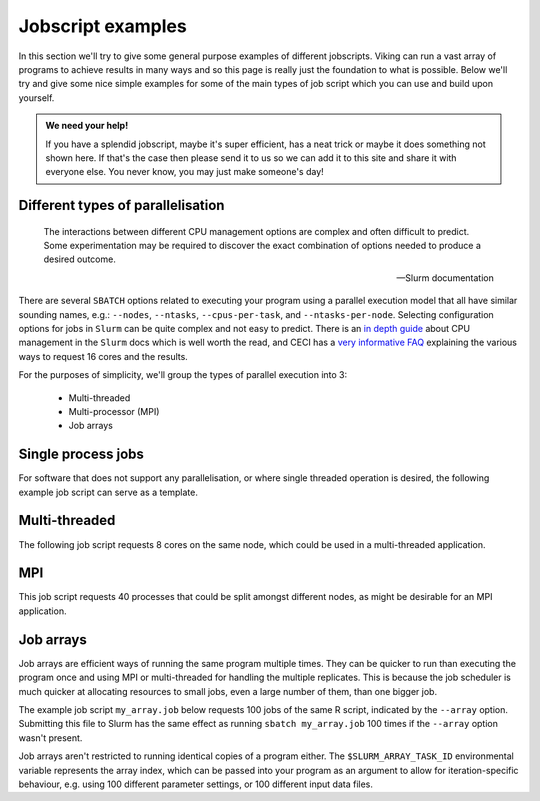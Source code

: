 Jobscript examples
==================


In this section we'll try to give some general purpose examples of different jobscripts. Viking can run a vast array of programs to achieve results in many ways and so this page is really just the foundation to what is possible. Below we'll try and give some nice simple examples for some of the main types of job script which you can use and build upon yourself.


.. admonition:: We need your help!

    If you have a splendid jobscript, maybe it's super efficient, has a neat trick or maybe it does something not shown here. If that's the case then please send it to us so we can add it to this site and share it with everyone else. You never know, you may just make someone's day!


.. _jobscript_parallelisation:

Different types of parallelisation
----------------------------------

.. epigraph::

    The interactions between different CPU management options are complex and often difficult to predict. Some experimentation may be required to discover the exact combination of options needed to produce a desired outcome.

    -- Slurm documentation

There are several ``SBATCH`` options related to executing your program using a parallel execution model that all have similar sounding names, e.g.: ``--nodes``, ``--ntasks``, ``--cpus-per-task``, and ``--ntasks-per-node``.
Selecting configuration options for jobs in ``Slurm`` can be quite complex and not easy to predict. There is an `in depth guide <https://slurm.schedmd.com/cpu_management.html>`_ about CPU management in the ``Slurm`` docs which is well worth the read, and CECI has a `very informative FAQ <https://support.ceci-hpc.be/doc/_contents/SubmittingJobs/SlurmFAQ.html#q05-how-do-i-create-a-parallel-environment>`_ explaining the various ways to request 16 cores and the results.

For the purposes of simplicity, we'll group the types of parallel execution into 3:

  - Multi-threaded
  - Multi-processor (MPI)
  - Job arrays


Single process jobs
-------------------

For software that does not support any parallelisation, or where single threaded operation is desired, the following example job script can serve as a template.

.. code-block:: bash
    :linenos:

    {SHEBANG}
    #----------------------------- Slurm directives ------------------------------#
    #SBATCH --job-name=my_job               # Job name
    #SBATCH --ntasks=1                      # Number of MPI tasks to request
    #SBATCH --cpus-per-task=1               # Number of CPU cores per MPI task
    #SBATCH --mem=1G                        # Total memory to request
    #SBATCH --time=0-00:05:00               # Time limit (DD-HH:MM:SS)
    #SBATCH --account=dept-proj-year        # Project account to use
    #SBATCH --output=%x-%j.log              # Standard output log

    # Abort if any command fails
    set -e

    # purge any existing modules
    module purge

    # Load modules
    module load {MOD_PYTHON}

    # Commands to run
    python some_serial_script.py


.. _threaded-multi-process-jobs:

Multi-threaded
--------------

The following job script requests 8 cores on the same node, which could be used in a multi-threaded application.

.. code-block:: bash
    :linenos:

    {SHEBANG}
    #----------------------------- Slurm directives ------------------------------#
    #SBATCH --job-name=threaded_example     # Job name
    #SBATCH --ntasks=1                      # Number of MPI tasks to request
    #SBATCH --nodes=1                       # Run on the same node
    #SBATCH --cpus-per-task=8               # Number of CPU cores per MPI task
    #SBATCH --mem=1G                        # Total memory to request
    #SBATCH --time=0-00:05:00               # Time limit (DD-HH:MM:SS)
    #SBATCH --account=dept-proj-year        # Project account to use
    #SBATCH --output=%x-%j.log              # Standard output log

    # Abort if any command fails
    set -e

    # purge any existing modules
    module purge

    # Load modules
    module load {MOD_R}

    # Commands to run
    Rscript --vanilla some_multithreaded_script.R


MPI
---

This job script requests 40 processes that could be split amongst different nodes, as might be desirable for an MPI application.

.. code-block:: bash
    :linenos:

    {SHEBANG}
    #SBATCH --job-name=my_job               # Job name
    #SBATCH --ntasks=40                     # Number of MPI tasks to request
    #SBATCH --cpus-per-task=1               # Number of CPU cores per MPI task
    #SBATCH --mem=16G                       # Total memory to request
    #SBATCH --time=0-00:15:00               # Time limit (DD-HH:MM:SS)
    #SBATCH --account=dept-proj-year        # Project account to use
    #SBATCH --mail-type=END,FAIL            # Mail events (NONE, BEGIN, END, FAIL, ALL)
    #SBATCH --mail-user=abc123@york.ac.uk   # Where to send mail
    #SBATCH --output=%x-%j.log              # Standard output log
    #SBATCH --error=%x-%j.err               # Standard error log

    # Abort if any command fails
    set -e

    # purge any existing modules
    module purge

    # Load modules
    module load {MOD_PYTHON}

    # Commands to run
    python some_mpi_script.py

.. _jobscript_job_arrays:

Job arrays
----------

Job arrays are efficient ways of running the same program multiple times.
They can be quicker to run than executing the program once and using MPI or multi-threaded for handling the multiple replicates.
This is because the job scheduler is much quicker at allocating resources to small jobs, even a large number of them, than one bigger job.

The example job script ``my_array.job`` below requests 100 jobs of the same R script, indicated by the ``--array`` option.
Submitting this file to Slurm has the same effect as running ``sbatch my_array.job`` 100 times if the ``--array`` option wasn't present.

Job arrays aren't restricted to running identical copies of a program either.
The ``$SLURM_ARRAY_TASK_ID`` environmental variable represents the array index, which can be passed into your program as an argument to allow for iteration-specific behaviour, e.g. using 100 different parameter settings, or 100 different input data files.

.. code-block:: bash
    :caption: my_array.job
    :linenos:

    {SHEBANG}
    #SBATCH --job-name=my_job               # Job name
    #SBATCH --ntasks=1                      # Number of MPI tasks to request
    #SBATCH --cpus-per-task=1               # Number of CPU cores per MPI task
    #SBATCH --mem=8G                        # Total memory to request
    #SBATCH --time=0-00:15:00               # Time limit (DD-HH:MM:SS)
    #SBATCH --account=dept-proj-year        # Project account to use
    #SBATCH --mail-type=END,FAIL            # Mail events (NONE, BEGIN, END, FAIL, ALL)
    #SBATCH --mail-user=abc123@york.ac.uk   # Where to send mail
    #SBATCH --output=%x-%j.log              # Standard output log
    #SBATCH --error=%x-%j.err               # Standard error log
    #SBATCH --array=1-100                   # Array range

    # Abort if any command fails
    set -e

    # purge any existing modules
    module purge

    # Load modules
    module load {MOD_R}

    # Commands to run
    Rscript --vanilla some_job_array_script.R $SLURM_ARRAY_TASK_ID

